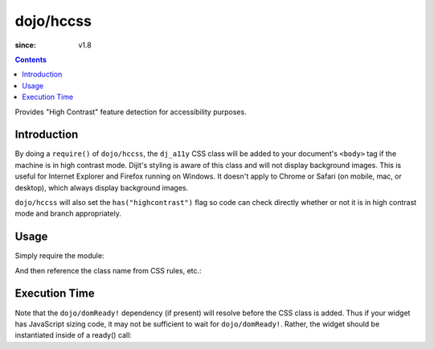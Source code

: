 .. _dojo/hccss:

==========
dojo/hccss
==========

:since: v1.8

.. contents ::
    :depth: 2

Provides "High Contrast" feature detection for accessibility purposes.

Introduction
============

By doing a ``require()`` of ``dojo/hccss``, the ``dj_a11y`` CSS class will be added to your document's ``<body>`` tag 
if the machine is in high contrast mode.  Dijit's styling is aware of this class and will not display background 
images.  This is useful for Internet Explorer and Firefox running on Windows.  It doesn't apply to Chrome or Safari (on 
mobile, mac, or desktop), which always display background images.

``dojo/hccss`` will also set the ``has("highcontrast")`` flag so code can check directly whether or not it is in high contrast mode and branch appropriately.

Usage
=====

Simply require the module:

.. js ::

  require(["dojo/hccss"]);

And then reference the class name from CSS rules, etc.:

.. css ::

  .myTitlePane .label {
       /* normally hide the label in preference to the icon */
       display: none;
  }
  .dj_a11y .myTitlePane .label {
       /* but display the label in high contrast mode, since the icon won't appear */
       display: block;
   }

Execution Time
==============

Note that the ``dojo/domReady!`` dependency (if present) will resolve before the CSS class is added. Thus if your 
widget has JavaScript sizing code, it may not be sufficient to wait for ``dojo/domReady!``. Rather, the widget should 
be instantiated inside of a ready() call:

.. js ::


  require(["dojo/ready", "dojo/hccss"], function(ready){
       ready(function(){      // wait for DOMReady and for hccss code to execute
          new MyTitlePane(...);
       });
  });
